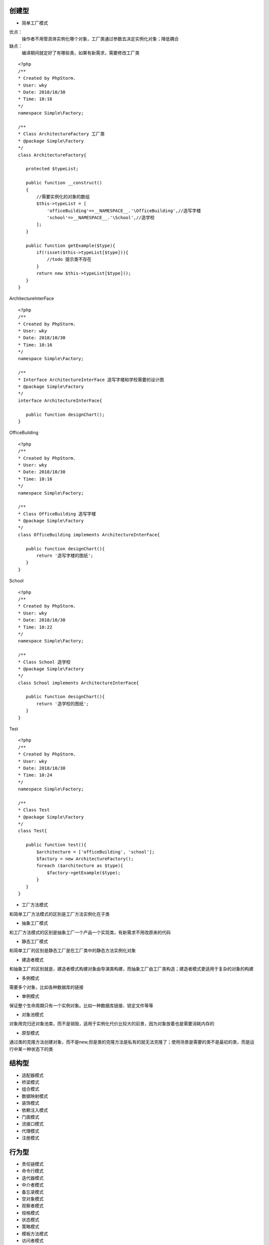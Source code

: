 .. title: 设计模式
.. slug: she-ji-mo-shi
.. date: 2018-10-30 09:13:45 UTC+08:00
.. tags: php,设计模式
.. category:设计模式
.. link: 
.. description: 
.. type: text

===================
创建型
===================
* 简单工厂模式

优点：
        操作者不用管具体实例化哪个对象，工厂类通过参数去决定实例化对象；降低耦合
缺点：
        编译期间就定好了有哪些类，如果有新需求，需要修改工厂类


.. figure:: https://img3.doubanio.com/view/note/l/public/p55239996.jpg
   :alt: uml图



::

 <?php
 /**
 * Created by PhpStorm.
 * User: wky
 * Date: 2018/10/30
 * Time: 10:16
 */
 namespace Simple\Factory;

 /**
 * Class ArchitectureFactory 工厂类
 * @package Simple\Factory
 */
 class ArchitectureFactory{

    protected $typeList;

    public function __construct()
    {
        //需要实例化的对象的数组
        $this->typeList = [
            'officeBuilding'=>__NAMESPACE__.'\OfficeBuilding',//造写字楼
            'school'=>__NAMESPACE__.'\School',//造学校
        ];
    }

    public function getExample($type){
        if(!isset($this->typeList[$type])){
            //todo 提示类不存在
        }
        return new $this->typeList[$type]();
    }
 }

ArchitectureInterFace

::

 <?php
 /**
 * Created by PhpStorm.
 * User: wky
 * Date: 2018/10/30
 * Time: 10:16
 */
 namespace Simple\Factory;

 /**
 * Interface ArchitectureInterFace 造写字楼和学校需要的设计图
 * @package Simple\Factory
 */
 interface ArchitectureInterFace{

    public function designChart();
 }

OfficeBuilding

::

 <?php
 /**
 * Created by PhpStorm.
 * User: wky
 * Date: 2018/10/30
 * Time: 10:16
 */
 namespace Simple\Factory;

 /**
 * Class OfficeBuilding 造写字楼
 * @package Simple\Factory
 */
 class OfficeBuilding implements ArchitectureInterFace{

    public function designChart(){
        return '造写字楼的图纸';
    }
 }

School

::

 <?php
 /**
 * Created by PhpStorm.
 * User: wky
 * Date: 2018/10/30
 * Time: 10:22
 */
 namespace Simple\Factory;

 /**
 * Class School 造学校
 * @package Simple\Factory
 */
 class School implements ArchitectureInterFace{

    public function designChart(){
        return '造学校的图纸';
    }
 }

Test

::

 <?php
 /**
 * Created by PhpStorm.
 * User: wky
 * Date: 2018/10/30
 * Time: 10:24
 */
 namespace Simple\Factory;

 /**
 * Class Test
 * @package Simple\Factory
 */
 class Test{

    public function test(){
        $architecture = ['officeBuilding', 'school'];
        $factory = new ArchitectureFactory();
        foreach ($architecture as $type){
            $factory->getExample($type);
        }
    }
 }


* 工厂方法模式

和简单工厂方法模式的区别是工厂方法实例化在子类

* 抽象工厂模式

和工厂方法模式的区别是抽象工厂一个产品一个实现类，有新需求不用改原来的代码

* 静态工厂模式

和简单工厂的区别是静态工厂是在工厂类中的静态方法实例化对象

* 建造者模式

和抽象工厂的区别就是，建造者模式构建对象由导演类构建，而抽象工厂由工厂类构造；建造者模式更适用于复杂的对象的构建

* 多例模式

需要多个对象，比如各种数据库的链接

* 单例模式

保证整个生命周期只有一个实例对象。比如一种数据库链接、锁定文件等等

* 对象池模式

对象用完归还对象池类，而不是销毁，适用于实例化代价比较大的前景，因为对象放着也是需要消耗内存的

* 原型模式

通过类的克隆方法创建对象，而不是new,但是类的克隆方法是私有的就无法克隆了；使用场景是需要的类不是最初的类，而是运行中某一种状态下的类


===================
结构型
===================
* 适配器模式
* 桥梁模式
* 组合模式
* 数据映射模式
* 装饰模式
* 依赖注入模式
* 门面模式
* 流接口模式
* 代理模式
* 注册模式

===================
行为型
===================
* 责任链模式
* 命令行模式
* 迭代器模式
* 中介者模式
* 备忘录模式
* 空对象模式
* 观察者模式
* 规格模式
* 状态模式
* 策略模式
* 模板方法模式
* 访问者模式

===================
其他
===================
* 委托模式
* 服务定位模式
* 资源模式


参考地址：https://laravelacademy.org/post/2465.html
